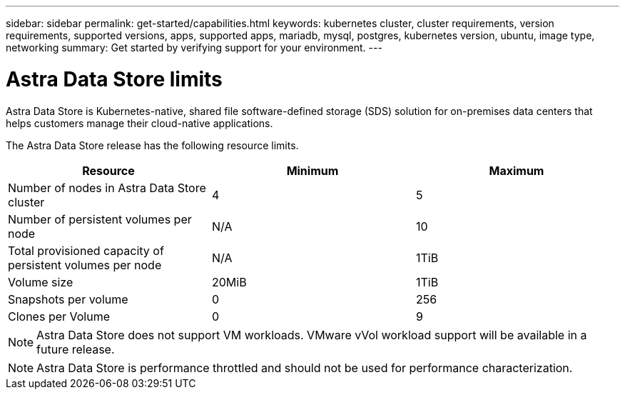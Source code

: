 ---
sidebar: sidebar
permalink: get-started/capabilities.html
keywords: kubernetes cluster, cluster requirements, version requirements, supported versions, apps, supported apps, mariadb, mysql, postgres, kubernetes version, ubuntu, image type, networking
summary: Get started by verifying support for your environment.
---

= Astra Data Store limits
:hardbreaks:
:icons: font
:imagesdir: ../media/get-started/

Astra Data Store is Kubernetes-native, shared file software-defined storage (SDS) solution for on-premises data centers that helps customers manage their cloud-native applications.

The Astra Data Store release has the following resource limits.

|===
|Resource |Minimum |Maximum

|Number of nodes in Astra Data Store cluster
|4
|5

|Number of persistent volumes per node
|N/A
|10

|Total provisioned capacity of persistent volumes per node
|N/A
|1TiB

|Volume size
|20MiB
|1TiB

|Snapshots per volume
|0
|256

|Clones per Volume
|0
|9
|===

NOTE: Astra Data Store does not support VM workloads. VMware vVol workload support will be available in a future release.


NOTE: Astra Data Store is performance throttled and should not be used for performance characterization.

//== What's next

//Ensure your configuration meets the link:requirements.html[requirements].
